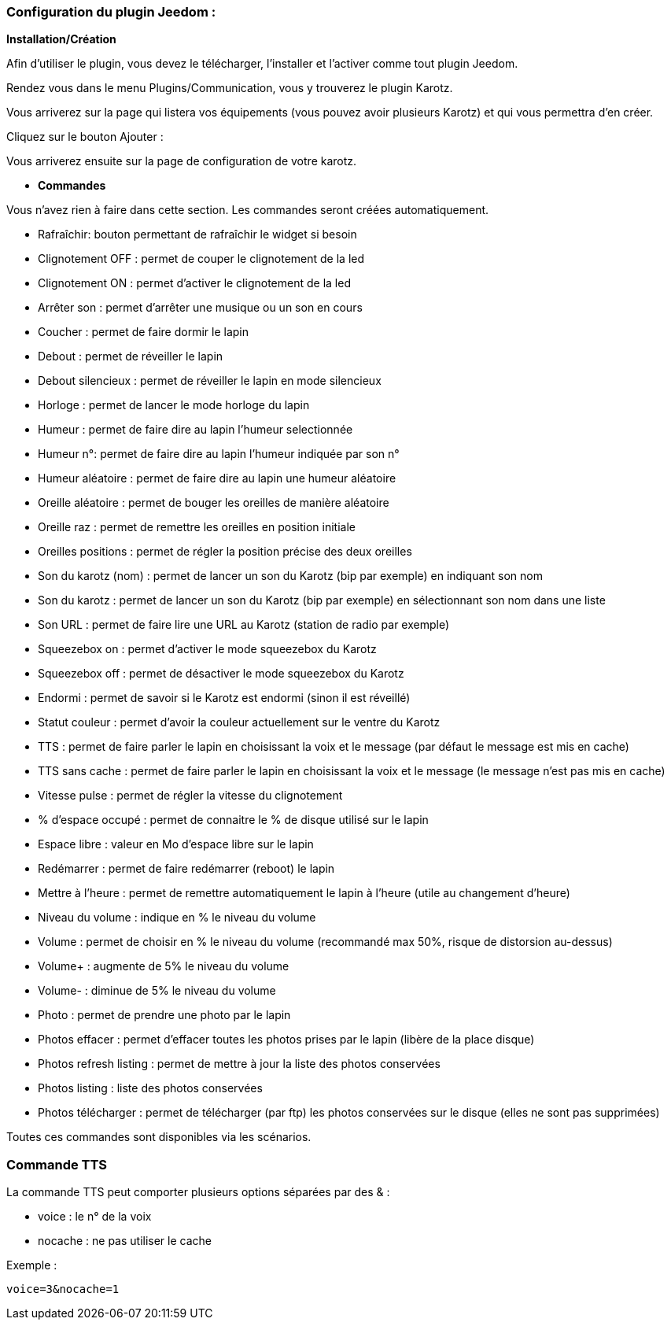 === Configuration du plugin Jeedom :

*Installation/Création*

Afin d'utiliser le plugin, vous devez le télécharger, l'installer et l'activer comme tout plugin Jeedom.

Rendez vous dans le menu Plugins/Communication, vous y trouverez le plugin Karotz.

Vous arriverez sur la page qui listera vos équipements (vous pouvez avoir plusieurs Karotz) et qui vous permettra d'en créer.

Cliquez sur le bouton Ajouter :

Vous arriverez ensuite sur la page de configuration de votre karotz.

* *Commandes*

Vous n'avez rien à faire dans cette section. Les commandes seront créées automatiquement.

* Rafraîchir: bouton permettant de rafraîchir le widget si besoin
* Clignotement OFF : permet de couper le clignotement de la led
* Clignotement ON : permet d'activer le clignotement de la led
* Arrêter son : permet d'arrêter une musique ou un son en cours
* Coucher : permet de faire dormir le lapin
* Debout : permet de réveiller le lapin
* Debout silencieux : permet de réveiller le lapin en mode silencieux
* Horloge : permet de lancer le mode horloge du lapin
* Humeur : permet de faire dire au lapin l'humeur selectionnée
* Humeur n°: permet de faire dire au lapin l'humeur indiquée par son n°
* Humeur aléatoire : permet de faire dire au lapin une humeur aléatoire
* Oreille aléatoire : permet de bouger les oreilles de manière aléatoire
* Oreille raz : permet de remettre les oreilles en position initiale
* Oreilles positions : permet de régler la position précise des deux oreilles
* Son du karotz (nom) : permet de lancer un son du Karotz (bip par exemple) en indiquant son nom
* Son du karotz       : permet de lancer un son du Karotz (bip par exemple) en sélectionnant son nom dans une liste
* Son URL : permet de faire lire une URL au Karotz (station de radio par exemple)
* Squeezebox on : permet d'activer le mode squeezebox du Karotz
* Squeezebox off : permet de désactiver le mode squeezebox du Karotz
* Endormi : permet de savoir si le Karotz est endormi (sinon il est réveillé)
* Statut couleur : permet d'avoir la couleur actuellement sur le ventre du Karotz
* TTS : permet de faire parler le lapin en choisissant la voix et le message (par défaut le message est mis en cache)
* TTS sans cache : permet de faire parler le lapin en choisissant la voix et le message (le message n'est pas mis en cache)
* Vitesse pulse : permet de régler la vitesse du clignotement
* % d'espace occupé : permet de connaitre le % de disque utilisé sur le lapin
* Espace libre : valeur en Mo d'espace libre sur le lapin
* Redémarrer : permet de faire redémarrer (reboot) le lapin
* Mettre à l'heure : permet de remettre automatiquement le lapin à l'heure (utile au changement d'heure)
* Niveau du volume : indique en % le niveau du volume
* Volume : permet de choisir en % le niveau du volume (recommandé max 50%, risque de distorsion au-dessus)
* Volume+ : augmente de 5% le niveau du volume
* Volume- : diminue de 5% le niveau du volume
* Photo : permet de prendre une photo par le lapin
* Photos effacer : permet d'effacer toutes les photos prises par le lapin (libère de la place disque)
* Photos refresh listing : permet de mettre à jour la liste des photos conservées
* Photos listing : liste des photos conservées
* Photos télécharger : permet de télécharger (par ftp) les photos conservées sur le disque (elles ne sont pas supprimées)

Toutes ces commandes sont disponibles via les scénarios.


=== Commande TTS

La commande TTS peut comporter plusieurs options séparées par des & :

- voice : le n° de la voix
- nocache : ne pas utiliser le cache

Exemple : 

----
voice=3&nocache=1
----